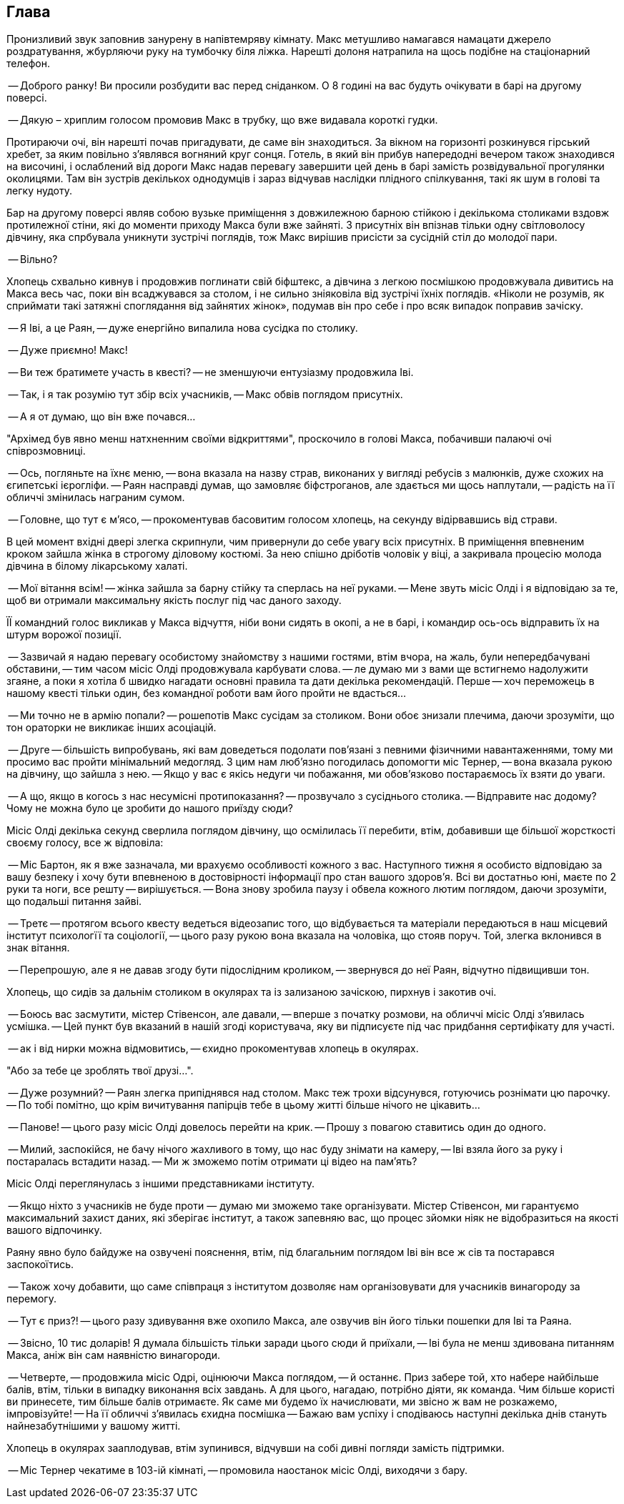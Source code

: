 == Глава

Пронизливий звук заповнив занурену в напівтемряву кімнату. Макс метушливо намагався намацати джерело роздратування, жбурляючи руку на тумбочку біля ліжка. 
Нарешті долоня натрапила на щось подібне на стаціонарний телефон.

-- Доброго ранку! Ви просили розбудити вас перед сніданком. О 8 годині на вас будуть очікувати в барі на другому поверсі.

-- Дякую – хриплим голосом промовив Макс в трубку, що вже видавала короткі гудки.

Протираючи очі, він нарешті почав пригадувати, де саме він знаходиться. За вікном на горизонті розкинувся гірський хребет, за яким повільно з'являвся вогняний круг сонця. 
Готель, в який він прибув напередодні вечером також знаходився на височині, і ослаблений від дороги Макс надав перевагу завершити цей день в барі замість розвідувальної прогулянки околицями. 
Там він зустрів декількох однодумців і зараз відчував наслідки плідного спілкування, такі як шум в голові та легку нудоту.

Бар на другому поверсі являв собою вузьке приміщення з довжилежною барною стійкою і декількома столиками вздовж протилежної стіни, які до моменти приходу Макса були вже зайняті. 
З присутніх він впізнав тільки одну світловолосу дівчину, яка спрбувала уникнути зустрічі поглядів, тож Макс вирішив присісти за сусідній стіл до молодої пари.

-- Вільно?

Хлопець схвально кивнув і продовжив поглинати свій біфштекс, а дівчина з легкою посмішкою продовжувала дивитись на Макса весь час, поки він всаджувався за столом, і не сильно зніяковіла від зустрічі їхніх поглядів. «Ніколи не розумів, як сприймати такі затяжні споглядання від зайнятих жінок», подумав він про себе і про всяк випадок поправив зачіску.

-- Я Іві, а це Раян, -- дуже енергійно випалила нова сусідка по столику.

-- Дуже приємно! Макс!

-- Ви теж братимете участь в квесті? -- не зменшуючи ентузіазму продовжила Іві.

-- Так, і я так розумію тут збір всіх учасників, -- Макс обвів поглядом присутніх.

-- А я от думаю, що він вже почався...

"Архімед був явно менш натхненним своїми відкриттями", проскочило в голові Макса, побачивши палаючі очі співрозмовниці.

-- Ось, погляньте на їхнє меню, -- вона вказала на назву страв, виконаних у вигляді ребусів з малюнків, дуже схожих на єгипетські ієрогліфи. 
-- Раян насправді думав, що замовляє біфстроганов, але здається ми щось наплутали, -- радість на її обличчі змінилась награним сумом.

-- Головне, що тут є м'ясо, -- прокоментував басовитим голосом хлопець, на секунду відірвавшись від страви.

В цей момент вхідні двері злегка скрипнули, чим привернули до себе увагу всіх присутніх. 
В приміщення впевненим кроком зайшла жінка в строгому діловому костюмі. 
За нею спішно дріботів чоловік у віці, а закривала процесію молода дівчина в білому лікарському халаті. 

-- Мої вітання всім! -- жінка зайшла за барну стійку та сперлась на неї руками. 
-- Мене звуть місіс Олді і я відповідаю за те, щоб ви отримали максимальну якість послуг під час даного заходу.

ЇЇ командний голос викликав у Макса відчуття, ніби вони сидять в окопі, а не в барі, і командир ось-ось відправить їх на штурм ворожої позиції.

-- Зазвичай я надаю перевагу особистому знайомству з нашими гостями, втім вчора, на жаль, були  непередбачувані обставини, -- тим часом місіс Олді продовжувала карбувати слова. --
ле думаю ми з вами ще встигнемо надолужити згаяне, а поки я хотіла б швидко нагадати основні правила та дати декілька рекомендацій. 
Перше -- хоч переможець в нашому квесті тільки один, без командної роботи вам його пройти не вдасться...

-- Ми точно не в армію попали? -- рошепотів Макс сусідам за столиком. Вони обоє знизали плечима, даючи зрозуміти, що тон ораторки не викликає інших асоціацій.

-- Друге -- більшість випробувань, які вам доведеться подолати пов'язані з певними фізичними навантаженнями, тому ми просимо вас пройти мінімальний медогляд. 
З цим нам люб'язно погодилась допомогти міс Тернер, -- вона вказала рукою на дівчину, що зайшла з нею. 
-- Якщо у вас є якісь недуги чи побажання, ми обов'язково постараємось їх взяти до уваги.

-- А що, якщо в когось з нас несумісні протипоказання? -- прозвучало з сусіднього столика.
-- Відправите нас додому? Чому не можна було це зробити до нашого приїзду сюди?

Місіс Олді декілька секунд сверлила поглядом дівчину, що осмілилась її перебити, втім, добавивши ще більшої жорсткості своєму голосу, все ж відповіла:

-- Міс Бартон, як я  вже зазначала, ми врахуємо особливості кожного з вас. 
Наступного тижня я особисто відповідаю за вашу безпеку і хочу бути впевненою в достовірності інформації про стан вашого здоров'я. 
Всі ви достатньо юні, маєте по 2 руки та ноги, все решту -- вирішується. -- Вона знову зробила паузу і обвела кожного лютим поглядом, даючи зрозуміти, що подальші питання зайві.

-- Третє -- протягом всього квесту ведеться відеозапис того, що відбувається та матеріали передаються в наш місцевий інститут психологїї та соціології, -- цього разу рукою вона вказала на чоловіка, що стояв поруч. Той, злегка вклонився в знак вітання.

-- Перепрошую, але я не давав згоду бути підослідним кроликом, -- звернувся до неї Раян, відчутно підвищивши тон.

Хлопець, що сидів за дальнім столиком в окулярах та із зализаною зачіскою, пирхнув і закотив очі.

-- Боюсь вас засмутити, містер Стівенсон, але давали, -- вперше з початку розмови, на обличчі місіс Олді з'явилась усмішка.
-- Цей пункт був вказаний в нашій згоді користувача, яку ви підписуєте під час придбання сертифікату для участі.

-- ак і від нирки можна відмовитись, -- єхидно прокоментував хлопець в окулярах.

"Або за тебе це зроблять твої друзі...". 

-- Дуже розумний? -- Раян злегка припіднявся над столом. Макс теж трохи відсунувся, готуючись рознімати цю парочку. 
-- По тобі помітно, що крім вичитування папірців  тебе в цьому житті більше нічого не цікавить...

-- Панове! -- цього разу місіс Олді довелось перейти на крик. -- Прошу з повагою ставитись один до одного. 

-- Милий, заспокійся, не бачу нічого жахливого в тому, що нас буду знімати  на камеру, -- Іві взяла його за руку і постаралась встадити назад. -- Ми ж зможемо потім отримати ці відео на пам'ять? 

Місіс Олді переглянулась з іншими представниками інституту.

-- Якщо ніхто з учасників не буде проти — думаю ми зможемо таке організувати. Містер Стівенсон, ми гарантуємо максимальний захист даних, які зберігає інститут, а також запевняю вас, що процес зйомки ніяк не відобразиться на якості вашого відпочинку.

Раяну явно було байдуже на озвучені пояснення, втім, під благальним поглядом Іві він все ж сів та постарався заспокоїтись.

-- Також хочу добавити, що саме співпраця з інститутом дозволяє нам організовувати для учасників винагороду за перемогу.

-- Тут є приз?! -- цього разу здивування вже охопило Макса, але озвучив він його тільки пошепки для Іві та Раяна.

-- Звісно, 10 тис доларів! Я думала більшість тільки заради цього сюди й приїхали, -- Іві була не менш здивована питанням Макса, аніж він сам наявністю винагороди. 

-- Четверте, -- продовжила місіс Одрі, оцінюючи Макса поглядом, -- й останнє.
Приз забере той, хто набере найбільше балів, втім, тільки в випадку виконання всіх завдань. 
А для цього, нагадаю, потрібно діяти, як команда. Чим більше користі ви принесете, тим більше балів отримаєте. 
Як саме ми будемо їх начислювати, ми звісно ж вам не розкажемо, імпровізуйте! -- На її обличчі з'явилась єхидна посмішка
-- Бажаю вам успіху і сподіваюсь наступні декілька днів стануть найнезабутнішими у вашому житті.

Хлопець в окулярах зааплодував, втім зупинився, відчувши на собі дивні погляди замість підтримки.

-- Міс Тернер  чекатиме в 103-ій кімнаті, -- промовила наостанок місіс Олді, виходячи з бару.


